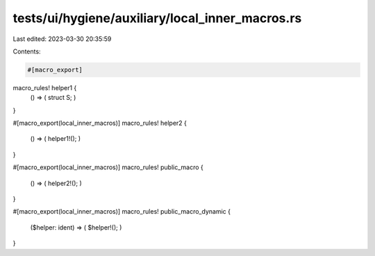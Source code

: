 tests/ui/hygiene/auxiliary/local_inner_macros.rs
================================================

Last edited: 2023-03-30 20:35:59

Contents:

.. code-block:: rs

    #[macro_export]
macro_rules! helper1 {
    () => ( struct S; )
}

#[macro_export(local_inner_macros)]
macro_rules! helper2 {
    () => ( helper1!(); )
}

#[macro_export(local_inner_macros)]
macro_rules! public_macro {
    () => ( helper2!(); )
}

#[macro_export(local_inner_macros)]
macro_rules! public_macro_dynamic {
    ($helper: ident) => ( $helper!(); )
}


